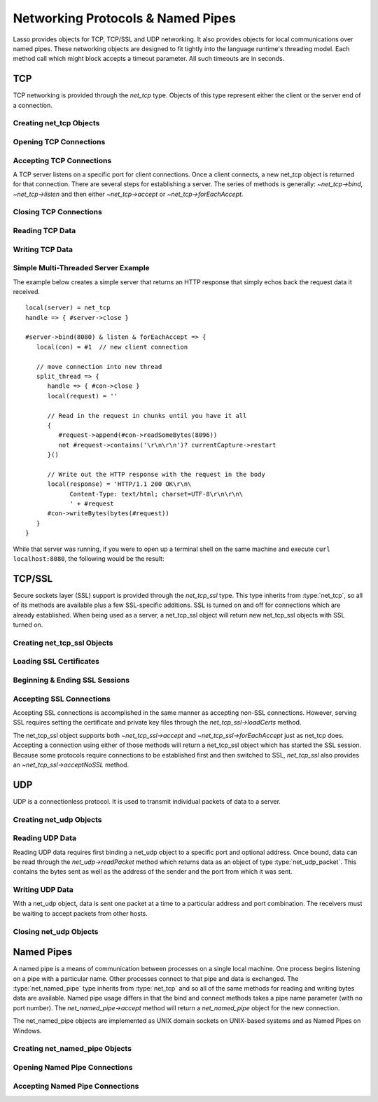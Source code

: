 .. _protocols-pipes:

**********************************
Networking Protocols & Named Pipes
**********************************

Lasso provides objects for TCP, TCP/SSL and UDP networking. It also provides
objects for local communications over named pipes. These networking objects are
designed to fit tightly into the language runtime's threading model. Each method
call which might block accepts a timeout parameter. All such timeouts are in
seconds.


TCP
===

TCP networking is provided through the `net_tcp` type. Objects of this type
represent either the client or the server end of a connection.


Creating net_tcp Objects
------------------------

.. type:: net_tcp
.. method:: net_tcp()
.. method:: net_tcp(fd::filedesc)

   A net_tcp object is created with no parameters. Once an object is obtained it
   can be used to open or accept TCP connections. Alternatively, can be passed
   a filedesc object that it will use to read and write data.


Opening TCP Connections
-----------------------

.. member:: net_tcp->connect(to::string, port::integer, timeout::integer = 4)

   Opens a TCP connection to the indicated server. TCP connections are made
   based on an address string and a port number. A server must be listening at
   the address and port before connections can be made to it. The address can be
   either a host name or an IP address. The addresses "0.0.0.0" or "127.0.0.1"
   can be used for local connections.

   If the connection succeeds this method will return "true", otherwise it
   returns "false". The method does not cause a failure if the connection cannot
   be made. By default, this method will timeout after 4 seconds and return
   "false" if a connection cannot be made. It will return faster than that in
   cases where the indicated server is not on the network or has no server
   listening on the indicated port. This timeout is more likely to be hit when
   connecting to a server which is available but under heavy load and not
   processing new connections in a timely manner. This timeout value can be
   tailored for the expected network conditions. A value of "-1" indicates no
   timeout.


Accepting TCP Connections
-------------------------

A TCP server listens on a specific port for client connections. Once a client
connects, a new net_tcp object is returned for that connection. There are
several steps for establishing a server. The series of methods is generally:
`~net_tcp->bind`, `~net_tcp->listen` and then either `~net_tcp->accept` or
`~net_tcp->forEachAccept`.

.. member:: net_tcp->bind(port::integer, address::string = '0.0.0.0')
.. member:: net_tcp->listen(backlog::integer = 128)

   When acting as a server, the net_tcp object must first be bound to a local
   port and optional address. The address can be ignored in most cases, but is
   useful on machines that have multiple network interfaces. The bind can be
   called before a client connection is made as well, however the operating
   system will automatically bind a client connection to a random port if it is
   not already bound, so binding a client connection is usually skipped.

   When creating a server, `~net_tcp->listen` is called after `~net_tcp->bind`.
   This method begins the net_tcp object accepting client connections.

.. member:: net_tcp->accept(timeoutSeconds::integer = -1)
.. member:: net_tcp->forEachAccept()

   After a net_tcp object has been bound and is listening, client connections
   can then be accepted. The `~net_tcp->accept` method is called to accept one
   connection. The process of accepting a connection does not actually connect
   the net_tcp server object. Instead, a new net_tcp object is returned for that
   connection. Usually, the new connection will be passed to new thread. This
   permits the server's thread to continue accepting new connections in a loop
   while the newly accepted connection is free to handle itself independently.

   By default, `~net_tcp->accept` will wait forever for a client to connect. The
   timeout parameter can be used to have the call return null if no client has
   connected in that period.

   The `~net_tcp->forEachAccept` method is used to accept connections in a loop.
   This method is called and given a capture. Each accepted connection will be
   passed to that capture to be handled.


Closing TCP Connections
-----------------------

.. member:: net_tcp->close()

   TCP connections should be closed as soon as they are no longer needed. Once a
   net_tcp object has been closed it should not be used again.

.. member:: net_tcp->shutdownRd()
.. member:: net_tcp->shutdownWr()
.. member:: net_tcp->shutdownRdWr()

   These methods give greater control over closing the connection at the TCP
   level. Respectively, these methods close down communications channels for the
   read, write or read and write directions. A `~net_tcp->close` should still be
   called after a shutdown.


Reading TCP Data
----------------

.. member:: net_tcp->readSomeBytes(count::integer, timeoutSeconds::integer)

   Attempts to read up to the indicated number of bytes. If any bytes are
   immediately available then those will be returned and may be fewer than the
   requested amount. The timeout parameter controls how long the method will
   wait for data if there is none to be read. The method will return "null" if
   the timeout is reached.


Writing TCP Data
----------------

.. member:: net_tcp->writeBytes(data::bytes, offset::integer = 0, length::integer = -1)

   Attempts to send the indicated bytes. An optional zero-based ``offset``
   parameter indicates how far in the bytes to skip before sending. An optional
   ``length`` parameter indicates how many bytes to sent. The default value of
   "-1" indicates that all the bytes should be sent.

   This method returns the number of bytes which were sent. However, this number
   will always match the number of bytes requested to be sent. This method
   automatically handles TCP flow control, but does not accept a timeout value.



Simple Multi-Threaded Server Example
------------------------------------

The example below creates a simple server that returns an HTTP response that
simply echos back the request data it received. ::

   local(server) = net_tcp
   handle => { #server->close }

   #server->bind(8080) & listen & forEachAccept => {
      local(con) = #1  // new client connection

      // move connection into new thread
      split_thread => {
         handle => { #con->close }
         local(request) = ''

         // Read in the request in chunks until you have it all
         {
            #request->append(#con->readSomeBytes(8096))
            not #request->contains('\r\n\r\n')? currentCapture->restart
         }()

         // Write out the HTTP response with the request in the body
         local(response) = 'HTTP/1.1 200 OK\r\n\
               Content-Type: text/html; charset=UTF-8\r\n\r\n\
               ' + #request
         #con->writeBytes(bytes(#request))
      }
   }

While that server was running, if you were to open up a terminal shell on the
same machine and execute ``curl localhost:8080``, the following would be the
result:

.. code-block:: none
   $> curl localhost:8080
   GET / HTTP/1.1
   User-Agent: curl/7.30.0
   Host: localhost:8080
   Accept: */*


TCP/SSL
=======

Secure sockets layer (SSL) support is provided through the `net_tcp_ssl` type.
This type inherits from :type:`net_tcp`, so all of its methods are available
plus a few SSL-specific additions. SSL is turned on and off for connections
which are already established. When being used as a server, a net_tcp_ssl object
will return new net_tcp_ssl objects with SSL turned on.


Creating net_tcp_ssl Objects
----------------------------

.. type:: net_tcp_ssl

   .. versionchanged:: 9.2.6
      Renamed from `net_tcpssl`.

.. method:: net_tcp_ssl()
.. method:: net_tcp_ssl(fd::filedesc)

   The first method creates and returns a new net_tcp_ssl object and accepts no
   parameters. The second creator method can be passed a filedesc object that
   will use to read and write data.


Loading SSL Certificates
------------------------

.. member:: net_tcp_ssl->loadCerts(cert::string, privateKey::string)

   Accepts the file paths to a certificate file and a private key file. This
   method is required when creating a TCP SSL server. The paths should be full
   OS-specific paths to the files. This method calls through to OpenSSL to the
   functions ``SSL_CTX_use_certificate_chain_file`` and
   ``SSL_CTX_use_PrivateKey_file``. This method will fail if an error is
   returned from the OpenSSL functions, in which case the OpenSSL-specific error
   code and message will be set.


Beginning & Ending SSL Sessions
-------------------------------

.. member:: net_tcp_ssl->beginTLS(timeoutSecs::integer = 5)

   Begins SSL communications for the connection. Because starting SSL requires a
   series of communications between the two hosts, this method accepts a timeout
   parameter which will terminate the action if it takes too long to complete.

   This method returns no value, but will fail if an error is produced by the
   underlying OpenSSL library.

.. member:: net_tcp_ssl->endTLS()

   Ends the SSL session and returns the connection to its non-SSL state. The
   connection is not terminated in any way.


Accepting SSL Connections
-------------------------

Accepting SSL connections is accomplished in the same manner as accepting
non-SSL connections. However, serving SSL requires setting the certificate and
private key files through the `net_tcp_ssl->loadCerts` method.

The net_tcp_ssl object supports both `~net_tcp_ssl->accept` and
`~net_tcp_ssl->forEachAccept` just as net_tcp does. Accepting a connection
using either of those methods will return a net_tcp_ssl object which has
started the SSL session. Because some protocols require connections to be
established first and then switched to SSL, `net_tcp_ssl` also provides an
`~net_tcp_ssl->acceptNoSSL` method.

.. member:: net_tcp_ssl->acceptNoSSL(timeoutSeconds::integer = -1)::net_tcp_ssl

   Accepts a new connection and returns a net_tcp_ssl object for it. This
   connections has not yet started an SSL session and operates just as a net_tcp
   connection would. SSL can be started though the `net_tcp_ssl->beginTLS`
   method.


UDP
===

UDP is a connectionless protocol. It is used to transmit individual packets of
data to a server.


Creating net_udp Objects
------------------------

.. type:: net_udp
.. method:: net_udp()
.. method:: net_udp(fd::filedesc)

   The first method accepts no parameters and returns a new net_udp object.
   Alternatively, a filedesc object that will be used to read and write data can
   be passed as a parameter.


Reading UDP Data
----------------

Reading UDP data requires first binding a net_udp object to a specific port and
optional address. Once bound, data can be read through the `net_udp->readPacket`
method which returns data as an object of type :type:`net_udp_packet`. This
contains the bytes sent as well as the address of the sender and the port from
which it was sent.

.. member:: net_udp->readPacket(maxBytes::integer, timeoutSeconds::integer = -1)

   Waits to receive a new UDP packet. The "maxBytes" parameter indicates the
   maximum size of data to receive. The number of bytes returned may be fewer
   than indicated, though individual packets will not be segmented. This value
   affects the size of the memory buffer allocated internally to hold incoming
   data.

   The timeout parameter indicates how long the method should wait before
   returning a "null" value. The default value of "-1" indicates that the method
   should wait forever.

   When successful, this method returns a net_udp_packet object.

.. type:: net_udp_packet
.. method:: net_udp_packet(bytes, name, port)

.. member:: net_udp_packet->bytes()::bytes

   Returns the bytes received.

.. member:: net_udp_packet->fromName()::string

   Returns the server name that the data was sent from.

.. member:: net_udp_packet->fromPort()::integer

   Returns the port that the data was sent from.


Writing UDP Data
----------------

With a net_udp object, data is sent one packet at a time to a particular
address and port combination. The receivers must be waiting to accept packets
from other hosts.

.. member:: net_udp->writeBytes(b::bytes, toAddress::string, toPort::integer)::integer

   Sends the specified bytes to the indicated host. It returns the number of
   bytes that were sent.


Closing net_udp Objects
-----------------------

.. member:: net_udp->close()

   Although net_udp objects do not maintain a connection, they must still be
   closed when they are no longer needed to free up resources.


Named Pipes
===========

A named pipe is a means of communication between processes on a single local
machine. One process begins listening on a pipe with a particular name. Other
processes connect to that pipe and data is exchanged. The :type:`net_named_pipe`
type inherits from :type:`net_tcp` and so all of the same methods for reading
and writing bytes data are available. Named pipe usage differs in that the bind
and connect methods takes a pipe name parameter (with no port number). The
`net_named_pipe->accept` method will return a `net_named_pipe` object for the
new connection.

The net_named_pipe objects are implemented as UNIX domain sockets on UNIX-based
systems and as Named Pipes on Windows.


Creating net_named_pipe Objects
-------------------------------

.. type:: net_named_pipe
.. method:: net_named_pipe()
.. method:: net_named_pipe(fd::filedesc)

   The first method accepts no parameters and returns a new net_named_pipe
   object. Alternatively, a filedesc object that will be used to read and write
   data can be passed as a parameter.


Opening Named Pipe Connections
------------------------------

.. member:: net_named_pipe->connect(to::string, timeoutSeconds::integer = 4)

   Attempts to connect to the indicated named pipe. This method returns "true"
   if the connection was made, and "false" otherwise.


Accepting Named Pipe Connections
--------------------------------

.. member:: net_named_pipe->bind(to::string)
.. member:: net_named_pipe->listen(backlog::integer = 128)
.. member:: net_named_pipe->accept(timeoutSeconds::integer = -1)

   The `~net_named_pipe->bind` method attempts to create a pipe with the given
   name. It accepts one parameter which is the name of the pipe to create. There
   can be only one listener on any given pipe name. The method will fail if
   there is a problem creating the pipe.

   The `~net_named_pipe->listen` and `~net_named_pipe->accept` methods operate
   as described for their `net_tcp` counterparts, except that
   `net_named_pipe->accept` will return new net_named_pipe objects for each new
   connection.
